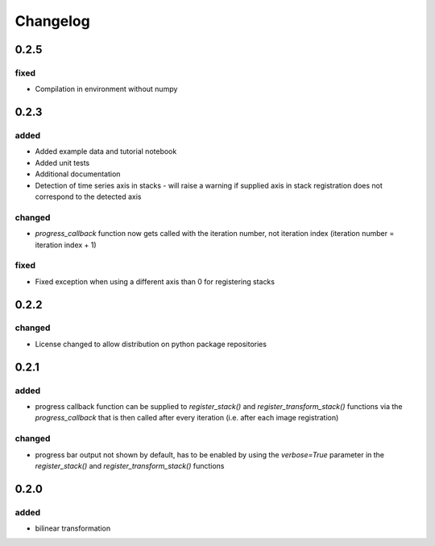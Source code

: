 #########
Changelog
#########

0.2.5
=====

fixed
-----
- Compilation in environment without numpy

0.2.3
=====

added
-----
- Added example data and tutorial notebook
- Added unit tests
- Additional documentation
- Detection of time series axis in stacks - will raise a warning if supplied axis in
  stack registration does not correspond to the detected axis

changed
-------
- `progress_callback` function now gets called with the iteration number, not
  iteration index (iteration number = iteration index + 1)

fixed
-----
- Fixed exception when using a different axis than 0 for registering stacks

0.2.2
=====

changed
-------
- License changed to allow distribution on python package repositories

0.2.1
=====

added
-----
- progress callback function can be supplied to `register_stack()` and `register_transform_stack()` functions via the `progress_callback` that is then called after every iteration (i.e. after each image registration)

changed
-------
- progress bar output not shown by default, has to be enabled by using the `verbose=True` parameter in the `register_stack()` and `register_transform_stack()` functions

0.2.0
=====

added
-----
- bilinear transformation
